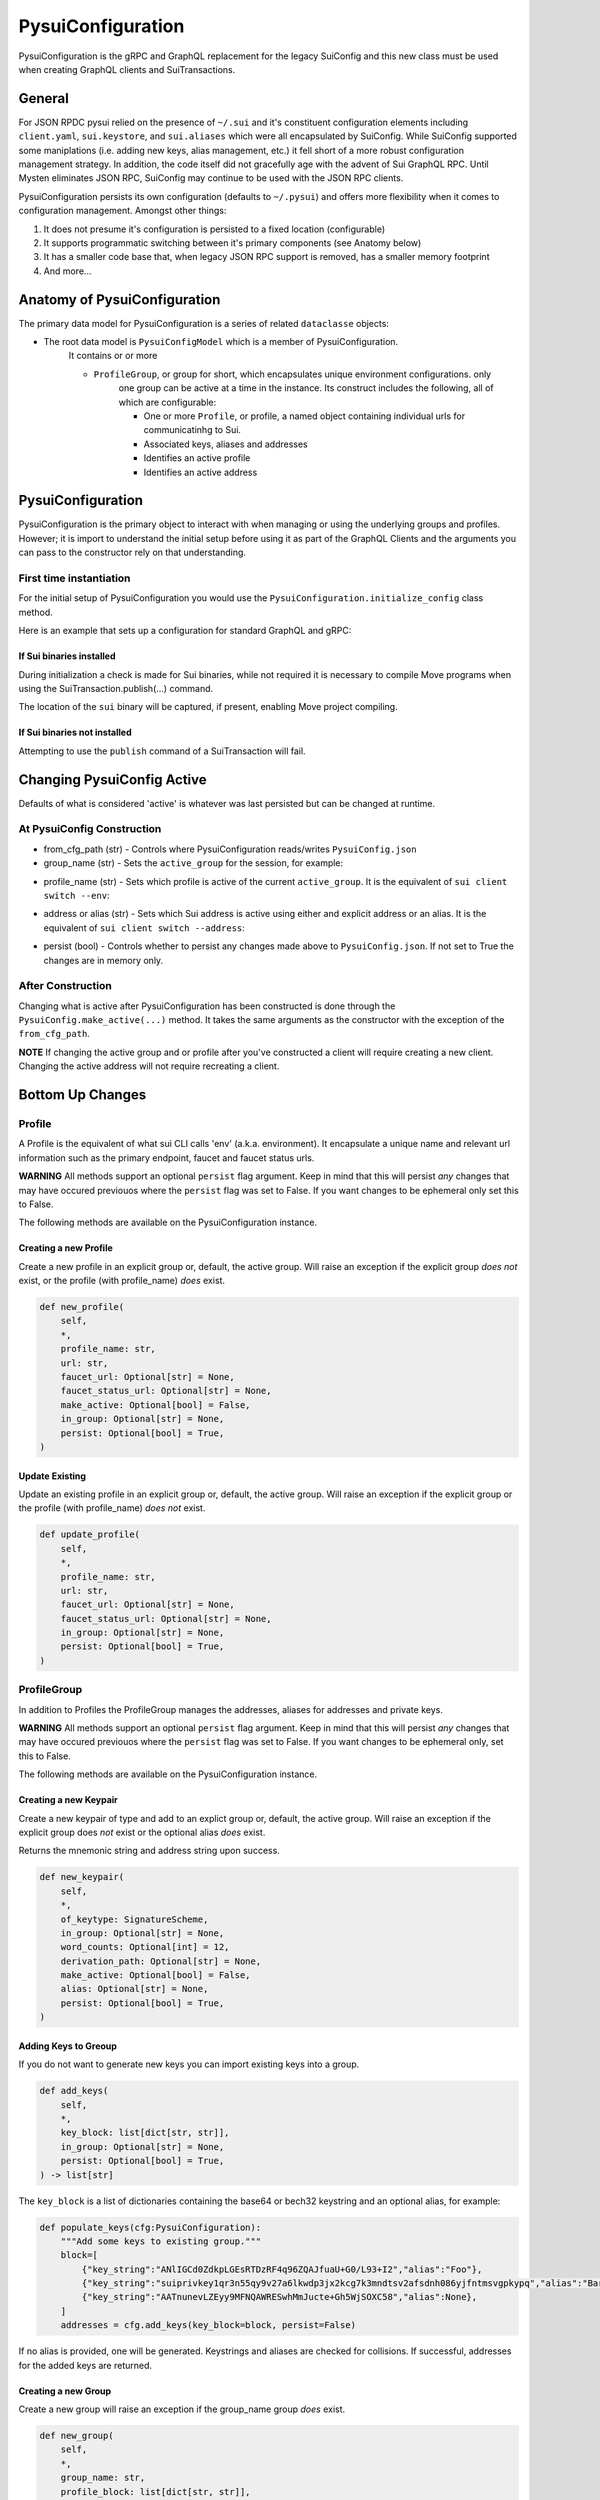 PysuiConfiguration
""""""""""""""""""
.. _pyconfig:

PysuiConfiguration is the gRPC and GraphQL replacement for the
legacy SuiConfig and this new class must be used when creating GraphQL
clients and SuiTransactions.

General
=======
For JSON RPDC pysui relied on the presence of ``~/.sui`` and it's constituent configuration elements including
``client.yaml``, ``sui.keystore``, and ``sui.aliases`` which were all encapsulated by SuiConfig. While SuiConfig
supported some maniplations (i.e. adding new keys, alias management, etc.) it fell short of a more robust configuration
management strategy. In addition, the code itself did not gracefully age with the advent of Sui GraphQL RPC. Until Mysten
eliminates JSON RPC, SuiConfig may continue to be used with the JSON RPC clients.

PysuiConfiguration persists its own configuration (defaults to ``~/.pysui``) and offers more flexibility when it
comes to configuration management. Amongst other things:

#. It does not presume it's configuration is persisted to a fixed location (configurable)
#. It supports programmatic switching between it's primary components (see Anatomy below)
#. It has a smaller code base that, when legacy JSON RPC support is removed, has a smaller memory footprint
#. And more...

Anatomy of PysuiConfiguration
=============================
The primary data model for PysuiConfiguration is a series of related ``dataclasse`` objects:

* The root data model is ``PysuiConfigModel`` which is a member of PysuiConfiguration.
    It contains or or more

    * ``ProfileGroup``, or group for short, which encapsulates unique environment configurations. only
        one group can be active at a time in the instance.
        Its construct includes the following, all of which are configurable:

        * One or more ``Profile``, or profile, a named object containing individual urls for communicatinhg to Sui.
        * Associated keys, aliases and addresses
        * Identifies an active profile
        * Identifies an active address

PysuiConfiguration
==================

PysuiConfiguration is the primary object to interact with when managing or using the underlying groups and
profiles. However; it is import to understand the initial setup before using it as part of the GraphQL Clients
and the arguments you can pass to the constructor rely on that understanding.

First time instantiation
------------------------

For the initial setup of PysuiConfiguration you would use the ``PysuiConfiguration.initialize_config`` class method. 

Here is an example that sets up a configuration for standard GraphQL and gRPC:

.. code-block:: python
    :linenos:

    # Identify the path where PysuiConfig.json goes
    fpath = Path("~/cfgamp1")
    # Create a group definitions and load base from ~/.sui/sui_config.
    init_groups = [
        # GraphQL standard, make it active
        {
            "name": PysuiConfiguration.SUI_GQL_RPC_GROUP,
            "graphql_from_sui": True,
            "grpc_from_sui": False,
            "make_active": True,
        },
        # gRPC standard
        {
            "name": PysuiConfiguration.SUI_GRPC_GROUP,
            "graphql_from_sui": False,
            "grpc_from_sui": True,
            "make_active": False,
        },
    ]
    cfg = PysuiConfiguration.initialize_config(
        in_folder=fpath, # if parm not supplied, defaults to `~/.pysui`
        init_groups=init_groups,
    )
    print(cfg.to_json(indent=2))

If Sui binaries installed
~~~~~~~~~~~~~~~~~~~~~~~~~
During initialization a check is made for Sui binaries, while not required it
is necessary to compile Move programs when using
the SuiTransaction.publish(...) command.

The location of the ``sui`` binary will be captured,
if present, enabling Move project compiling.

If Sui binaries not installed
~~~~~~~~~~~~~~~~~~~~~~~~~~~~~
Attempting to use the ``publish`` command of a SuiTransaction will fail.

Changing PysuiConfig Active
===========================
Defaults of what is considered 'active' is whatever was last persisted but can be
changed at runtime.

At PysuiConfig Construction
----------------------------

* from_cfg_path (str) - Controls where PysuiConfiguration reads/writes ``PysuiConfig.json``
* group_name (str) - Sets the ``active_group`` for the session, for example:

.. code-block:: python
    :linenos:

    # Set group to builtin Sui's GraphQL RPC group
    cfg = PysuiConfiguration(group_name=PysuiConfiguration.SUI_GQL_RPC_GROUP )

    # Set group to builtin 'user' group
    cfg = PysuiConfiguration(group_name=PysuiConfiguration.SUI_USER_GROUP)

    # Set group to other user defined group
    cfg = PysuiConfiguration(group_name="Primary Group")

* profile_name (str) - Sets which profile is active of the current ``active_group``. It is the equivalent of ``sui client switch --env``:

.. code-block:: python
    :linenos:

    # Set group to builtin Sui's GraphQL RPC group
    cfg = PysuiConfiguration(group_name=PysuiConfiguration.SUI_GQL_RPC_GROUP, profile_name="mainnet" )

* address or alias (str) - Sets which Sui address is active using either and explicit address or an alias. It is the equivalent of ``sui client switch --address``:

.. code-block:: python
    :linenos:

    # Set group to builtin Sui's GraphQL RPC group
    cfg = PysuiConfiguration(alias="Primary")

* persist (bool) - Controls whether to persist any changes made above to ``PysuiConfig.json``. If not set to True the changes are in memory only.

After Construction
------------------
Changing what is active after PysuiConfiguration has been constructed is done through the ``PysuiConfig.make_active(...)`` method.
It takes the same arguments as the constructor with the exception of the ``from_cfg_path``.

**NOTE** If changing the active group and or profile after you've constructed a client will require creating a new
client. Changing the active address will not require recreating a client.

.. code-block:: python
    :linenos:

    # Set group to builtin Sui's GraphQL RPC group
    cfg = PysuiConfiguration(group_name=PysuiConfiguration.SUI_GQL_RPC_GROUP, profile_name="mainnet" )
    client = SyncGqlClient(pysui_config=cfg)

    # Changing active profile
    client.config.make_active(profile_name="testnet")
    client = SyncGqlClient(pysui_config=cfg)


Bottom Up Changes
=================

Profile
-------
A Profile is the equivalent of what sui CLI calls 'env' (a.k.a. environment). It encapsulate
a unique name and relevant url information such as the primary endpoint, faucet and faucet status urls.

**WARNING** All methods support an optional ``persist`` flag argument. Keep in mind that this will persist *any*
changes that may have occured previouos where the ``persist`` flag was set to False. If you want changes to be
ephemeral only set this to False.

The following methods are available on the PysuiConfiguration instance.

Creating a new Profile
~~~~~~~~~~~~~~~~~~~~~~
Create a new profile in an explicit group or, default, the active group. Will raise an exception if the
explicit group *does not* exist, or the profile (with profile_name) *does* exist.

.. code-block:: python

    def new_profile(
        self,
        *,
        profile_name: str,
        url: str,
        faucet_url: Optional[str] = None,
        faucet_status_url: Optional[str] = None,
        make_active: Optional[bool] = False,
        in_group: Optional[str] = None,
        persist: Optional[bool] = True,
    )

Update Existing
~~~~~~~~~~~~~~~
Update an existing profile in an explicit group or, default, the active group. Will raise an exception if the
explicit group or the profile (with profile_name) *does not* exist.


.. code-block:: python

    def update_profile(
        self,
        *,
        profile_name: str,
        url: str,
        faucet_url: Optional[str] = None,
        faucet_status_url: Optional[str] = None,
        in_group: Optional[str] = None,
        persist: Optional[bool] = True,
    )

ProfileGroup
------------
In addition to Profiles the ProfileGroup manages the addresses, aliases for addresses and private keys.

**WARNING** All methods support an optional ``persist`` flag argument. Keep in mind that this will persist *any*
changes that may have occured previouos where the ``persist`` flag was set to False. If you want changes to be
ephemeral only, set this to False.

The following methods are available on the PysuiConfiguration instance.

Creating a new Keypair
~~~~~~~~~~~~~~~~~~~~~~
Create a new keypair of type and add to an explict group or, default, the active group. Will raise an exception
if the explicit group does *not* exist or the optional alias *does* exist.

Returns the mnemonic string and address string upon success.

.. code-block:: python

    def new_keypair(
        self,
        *,
        of_keytype: SignatureScheme,
        in_group: Optional[str] = None,
        word_counts: Optional[int] = 12,
        derivation_path: Optional[str] = None,
        make_active: Optional[bool] = False,
        alias: Optional[str] = None,
        persist: Optional[bool] = True,
    )

Adding Keys to Greoup
~~~~~~~~~~~~~~~~~~~~~
If you do not want to generate new keys you can import existing keys into a group.

.. code-block:: python

    def add_keys(
        self,
        *,
        key_block: list[dict[str, str]],
        in_group: Optional[str] = None,
        persist: Optional[bool] = True,
    ) -> list[str]

The ``key_block`` is a list of dictionaries containing the base64 or bech32 keystring and an optional
alias, for example:

.. code-block:: python

    def populate_keys(cfg:PysuiConfiguration):
        """Add some keys to existing group."""
        block=[
            {"key_string":"ANlIGCd0ZdkpLGEsRTDzRF4q96ZQAJfuaU+G0/L93+I2","alias":"Foo"},
            {"key_string":"suiprivkey1qr3n55qy9v27a6lkwdp3jx2kcg7k3mndtsv2afsdnh086yjfntmsvgpkypq","alias":"Bar"},
            {"key_string":"AATnunevLZEyy9MFNQAWRESwhMmJucte+Gh5WjSOXC58","alias":None},
        ]
        addresses = cfg.add_keys(key_block=block, persist=False)

If no alias is provided, one will be generated. Keystrings and aliases are checked for collisions.
If successful, addresses for the added keys are returned.

Creating a new Group
~~~~~~~~~~~~~~~~~~~~
Create a new group will raise an exception if the group_name group *does* exist.

.. code-block:: python

    def new_group(
        self,
        *,
        group_name: str,
        profile_block: list[dict[str, str]],
        key_block: list[dict[str, str]],
        active_address_index: int,
        make_group_active: Optional[bool] = False,
        persist: Optional[bool] = True,
    ) -> list[str]

The following is an example of creating a fictional group:

.. code-block:: python

    def add_new_group(cfg: PysuiConfiguration):
        """Build a unique group."""
        key_blocks = [
            {"key_string": "ANlIGCd0ZdkpLGEsRTDzRF4q96ZQAJfuaU+G0/L93+I2", "alias": "Foo"},
            {"key_string": "suiprivkey1qr3n55qy9v27a6lkwdp3jx2kcg7k3mndtsv2afsdnh086yjfntmsvgpkypq", "alias": "Bar"},
            {"key_string": "AATnunevLZEyy9MFNQAWRESwhMmJucte+Gh5WjSOXC58", "alias": None},
        ]
        profile_blocks = [
            {
                "profile_name": "dev_only",
                "url": "https://dev.fictional.com",
                "faucet_url": None,
                "faucet_status_url": None,
                "make_active": False,
            },
            {
                "profile_name": "test_only",
                "url": "https://test.fictional.com",
                "faucet_url": None,
                "faucet_status_url": None,
                "make_active": True,
            },
        ]
        addies = cfg.new_group(
            group_name="emphemeral_group",
            key_block=key_blocks,
            profile_block=profile_blocks,
            active_address_index=0,
            make_group_active=True,
            persist=False,
        )
        for addy in addies:
            print(f"Address: {addy}")

FAQ
===

Changing a configuration when in use by a pysui GraphQL client
--------------------------------------------------------------

Generally not a good idea especially changing the active_group or active_profile. You can however
change the following safely:

#. Change the active address to one that exists in the current active_group
#. Add a new group without making it active
#. Add a new profile
#. Add new keys
#. Create a new keypair

Two simultaneous clients using unique profiles
----------------------------------------------

As each GraphQL url may have different scheme versions you don't want to switch the
active profile as noted earlier. However you can create two instances of PysuiConfiguration. For example:

.. code-block:: python

    # First client points to devnet
    devnet_cfg = PysuiConfiguration(group_name=PysuiConfiguration.SUI_GQL_RPC_GROUP,profile_name="devnet")
    devnet_client = SyncGqlClient(pysui_config=cfg,write_schema=False)

    # Next client points to testnet
    testnet_cfg = PysuiConfiguration(group_name=PysuiConfiguration.SUI_GQL_RPC_GROUP,profile_name="testnet")
    testnet_client = SyncGqlClient(pysui_config=cfg,write_schema=False)
